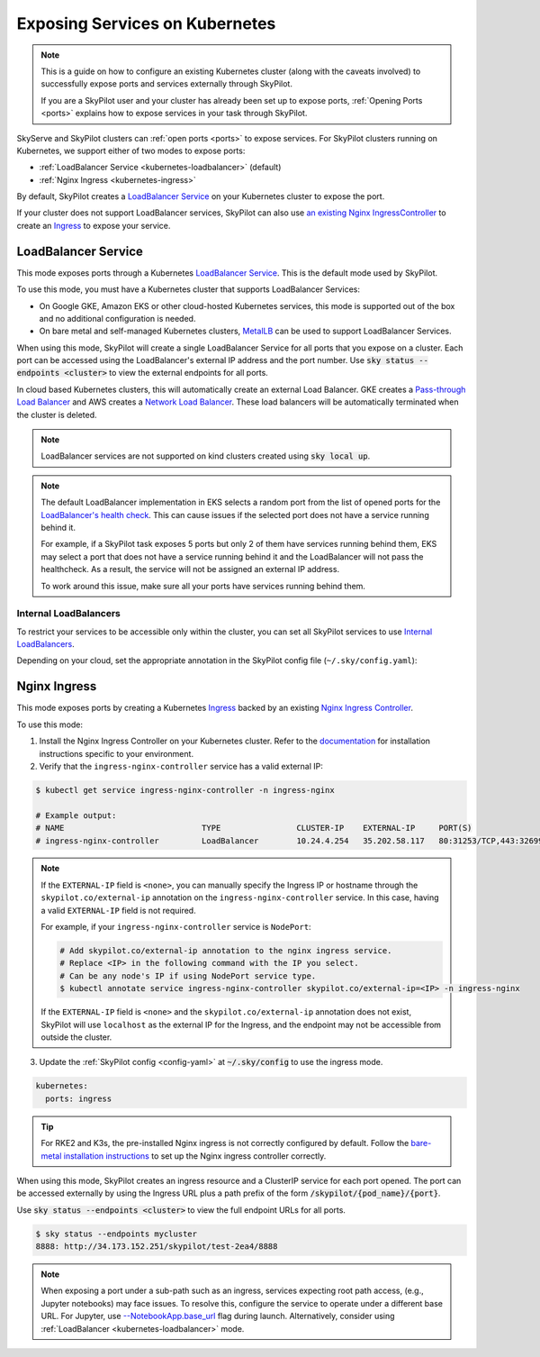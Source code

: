 .. _kubernetes-ports:

Exposing Services on Kubernetes
===============================

.. note::
    This is a guide on how to configure an existing Kubernetes cluster (along with the caveats involved) to successfully expose ports and services externally through SkyPilot.

    If you are a SkyPilot user and your cluster has already been set up to expose ports,
    :ref:`Opening Ports <ports>` explains how to expose services in your task through SkyPilot.

SkyServe and SkyPilot clusters can :ref:`open ports <ports>` to expose services. For SkyPilot
clusters running on Kubernetes, we support either of two modes to expose ports:

* :ref:`LoadBalancer Service <kubernetes-loadbalancer>` (default)
* :ref:`Nginx Ingress <kubernetes-ingress>`


By default, SkyPilot creates a `LoadBalancer Service <https://kubernetes.io/docs/concepts/services-networking/service/>`__ on your Kubernetes cluster to expose the port.

If your cluster does not support LoadBalancer services, SkyPilot can also use `an existing Nginx IngressController <https://kubernetes.github.io/ingress-nginx/>`_ to create an `Ingress <https://kubernetes.io/docs/concepts/services-networking/ingress/>`_ to expose your service.

.. _kubernetes-loadbalancer:

LoadBalancer Service
--------------------

This mode exposes ports through a Kubernetes `LoadBalancer Service <https://kubernetes.io/docs/concepts/services-networking/service/#loadbalancer>`__. This is the default mode used by SkyPilot.

To use this mode, you must have a Kubernetes cluster that supports LoadBalancer Services:

* On Google GKE, Amazon EKS or other cloud-hosted Kubernetes services, this mode is supported out of the box and no additional configuration is needed.
* On bare metal and self-managed Kubernetes clusters, `MetalLB <https://metallb.universe.tf/>`_ can be used to support LoadBalancer Services.

When using this mode, SkyPilot will create a single LoadBalancer Service for all ports that you expose on a cluster.
Each port can be accessed using the LoadBalancer's external IP address and the port number. Use :code:`sky status --endpoints <cluster>` to view the external endpoints for all ports.

In cloud based Kubernetes clusters, this will automatically create an external Load Balancer.
GKE creates a `Pass-through Load Balancer <https://cloud.google.com/kubernetes-engine/docs/concepts/service-load-balancer>`__
and AWS creates a `Network Load Balancer <https://docs.aws.amazon.com/eks/latest/userguide/network-load-balancing.html>`__.
These load balancers will be automatically terminated when the cluster is deleted.

.. note::
    LoadBalancer services are not supported on kind clusters created using :code:`sky local up`.

.. note::
    The default LoadBalancer implementation in EKS selects a random port from the list of opened ports for the
    `LoadBalancer's health check <https://docs.aws.amazon.com/elasticloadbalancing/latest/network/target-group-health-checks.html>`_. This can cause issues if the selected port does not have a service running behind it.


    For example, if a SkyPilot task exposes 5 ports but only 2 of them have services running behind them, EKS may select a port that does not have a service running behind it and the LoadBalancer will not pass the healthcheck. As a result, the service will not be assigned an external IP address.

    To work around this issue, make sure all your ports have services running behind them.

Internal LoadBalancers
^^^^^^^^^^^^^^^^^^^^^^

To restrict your services to be accessible only within the cluster, you can set all SkyPilot services to use `Internal LoadBalancers <https://kubernetes.io/docs/concepts/services-networking/service/#internal-load-balancer>`_.

Depending on your cloud, set the appropriate annotation in the SkyPilot config file (``~/.sky/config.yaml``):

.. tab-set::

    .. tab-item:: GKE
        :sync: internal-service-gke

        .. code-block:: yaml

          # ~/.sky/config.yaml
          kubernetes:
            custom_metadata:
                annotations:
                   networking.gke.io/load-balancer-type: "Internal"

    .. tab-item:: AWS
        :sync: internal-service-gke

        .. code-block:: yaml

          # ~/.sky/config.yaml
          kubernetes:
            custom_metadata:
                annotations:
                  service.beta.kubernetes.io/aws-load-balancer-internal: "true"

    .. tab-item:: Azure
        :sync: internal-service-gke

        .. code-block:: yaml

          # ~/.sky/config.yaml
          kubernetes:
            custom_metadata:
                annotations:
                  service.beta.kubernetes.io/azure-load-balancer-internal: "true"


.. _kubernetes-ingress:

Nginx Ingress
-------------

This mode exposes ports by creating a Kubernetes `Ingress <https://kubernetes.io/docs/concepts/services-networking/ingress/>`_ backed by an existing `Nginx Ingress Controller <https://kubernetes.github.io/ingress-nginx/>`_.

To use this mode:

1. Install the Nginx Ingress Controller on your Kubernetes cluster. Refer to the `documentation <https://kubernetes.github.io/ingress-nginx/deploy/>`_ for installation instructions specific to your environment.
2. Verify that the ``ingress-nginx-controller`` service has a valid external IP:

.. code-block:: bash

    $ kubectl get service ingress-nginx-controller -n ingress-nginx

    # Example output:
    # NAME                             TYPE                CLUSTER-IP    EXTERNAL-IP     PORT(S)
    # ingress-nginx-controller         LoadBalancer        10.24.4.254   35.202.58.117   80:31253/TCP,443:32699/TCP


.. note::
    If the ``EXTERNAL-IP`` field is ``<none>``, you can manually
    specify the Ingress IP or hostname through the ``skypilot.co/external-ip``
    annotation on the ``ingress-nginx-controller`` service. In this case,
    having a valid ``EXTERNAL-IP`` field is not required.

    For example, if your ``ingress-nginx-controller`` service is ``NodePort``:

    .. code-block:: bash

      # Add skypilot.co/external-ip annotation to the nginx ingress service.
      # Replace <IP> in the following command with the IP you select.
      # Can be any node's IP if using NodePort service type.
      $ kubectl annotate service ingress-nginx-controller skypilot.co/external-ip=<IP> -n ingress-nginx

    If the ``EXTERNAL-IP`` field is ``<none>`` and the ``skypilot.co/external-ip`` annotation does not exist,
    SkyPilot will use ``localhost`` as the external IP for the Ingress,
    and the endpoint may not be accessible from outside the cluster.


3. Update the :ref:`SkyPilot config <config-yaml>` at :code:`~/.sky/config` to use the ingress mode.

.. code-block:: yaml

    kubernetes:
      ports: ingress

.. tip::

    For RKE2 and K3s, the pre-installed Nginx ingress is not correctly configured by default. Follow the `bare-metal installation instructions <https://kubernetes.github.io/ingress-nginx/deploy/#bare-metal-clusters/>`_ to set up the Nginx ingress controller correctly.

When using this mode, SkyPilot creates an ingress resource and a ClusterIP service for each port opened. The port can be accessed externally by using the Ingress URL plus a path prefix of the form :code:`/skypilot/{pod_name}/{port}`.

Use :code:`sky status --endpoints <cluster>` to view the full endpoint URLs for all ports.

.. code-block::

    $ sky status --endpoints mycluster
    8888: http://34.173.152.251/skypilot/test-2ea4/8888

.. note::

    When exposing a port under a sub-path such as an ingress, services expecting root path access, (e.g., Jupyter notebooks) may face issues. To resolve this, configure the service to operate under a different base URL. For Jupyter, use `--NotebookApp.base_url <https://jupyter-notebook.readthedocs.io/en/5.7.4/config.html>`_ flag during launch. Alternatively, consider using :ref:`LoadBalancer <kubernetes-loadbalancer>` mode.
